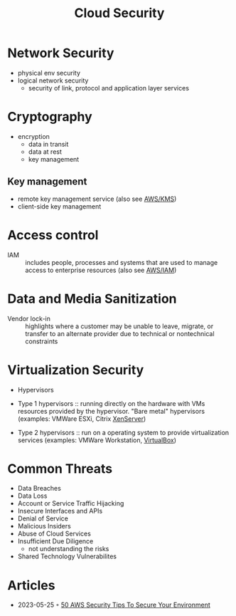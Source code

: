 :PROPERTIES:
:ID:       4a1f1ff3-31f8-4791-a854-b3a71fbd887e
:END:
#+created: 20180808120332439
#+creator: boru
#+modified: 20210919152223128
#+modifier: boru
#+revision: 0
#+filetags: :security:
#+title: Cloud Security
#+tmap.id: 3f2a5e47-18bd-4a4c-b491-272b4f26166a
#+type: text/vnd.tiddlywiki

* Network Security
- physical env security
- logical network security
  - security of link, protocol and application layer services
* Cryptography
- encryption
  - data in transit
  - data at rest
  - key management
** Key management
- remote key management service (also see [[id:e8fc9b18-1674-4358-ad10-10ba8e675469][AWS/KMS]])
- client-side key management
* Access control
- IAM :: includes people, processes and systems that are used to manage access to enterprise resources (also see [[#AWS%2FIAM][AWS/IAM]])
* Data and Media Sanitization
- Vendor lock-in :: highlights where a customer may be unable to leave, migrate, or transfer to an alternate provider due to technical or nontechnical constraints
* Virtualization Security
- Hypervisors

- Type 1 hypervisors :: running directly on the hardware with VMs resources provided by the hypervisor. "Bare metal" hypervisors (examples: VMWare ESXi, Citrix [[#XenServer][XenServer]])
- Type 2 hypervisors :: run on a operating system to provide virtualization services (examples: VMWare Workstation, [[#VirtualBox][VirtualBox]])

* Common Threats
- Data Breaches
- Data Loss
- Account or Service Traffic Hijacking
- Insecure Interfaces and APIs
- Denial of Service
- Malicious Insiders
- Abuse of Cloud Services
- Insufficient Due Diligence
  - not understanding the risks
- Shared Technology Vulnerabilites
* Articles
  - 2023-05-25 ◦ [[https://www.digitalguardian.com/blog/50-aws-security-tips-secure-your-environment][50 AWS Security Tips To Secure Your Environment]]
